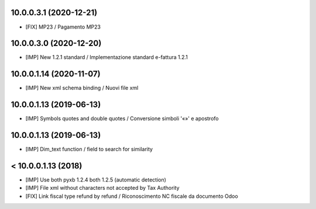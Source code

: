 10.0.0.3.1 (2020-12-21)
~~~~~~~~~~~~~~~~~~~~~~~

* [FIX] MP23 / Pagamento MP23

10.0.0.3.0 (2020-12-20)
~~~~~~~~~~~~~~~~~~~~~~~

* [IMP] New 1.2.1 standard / Implementazione standard e-fattura 1.2.1

10.0.0.1.14 (2020-11-07)
~~~~~~~~~~~~~~~~~~~~~~~~

* [IMP] New xml schema binding / Nuovi file xml


10.0.0.1.13 (2019-06-13)
~~~~~~~~~~~~~~~~~~~~~~~~

* [IMP] Symbols quotes and double quotes / Conversione simboli '«»' e apostrofo


10.0.0.1.13 (2019-06-13)
~~~~~~~~~~~~~~~~~~~~~~~~

* [IMP] Dim_text function / field to search for similarity 


< 10.0.0.1.13 (2018)
~~~~~~~~~~~~~~~~~~~~

* [IMP] Use both pyxb 1.2.4 both 1.2.5 (automatic detection)
* [IMP] File xml without characters not accepted by Tax Authority
* [FIX] Link fiscal type refund by refund / Riconoscimento NC fiscale da documento Odoo